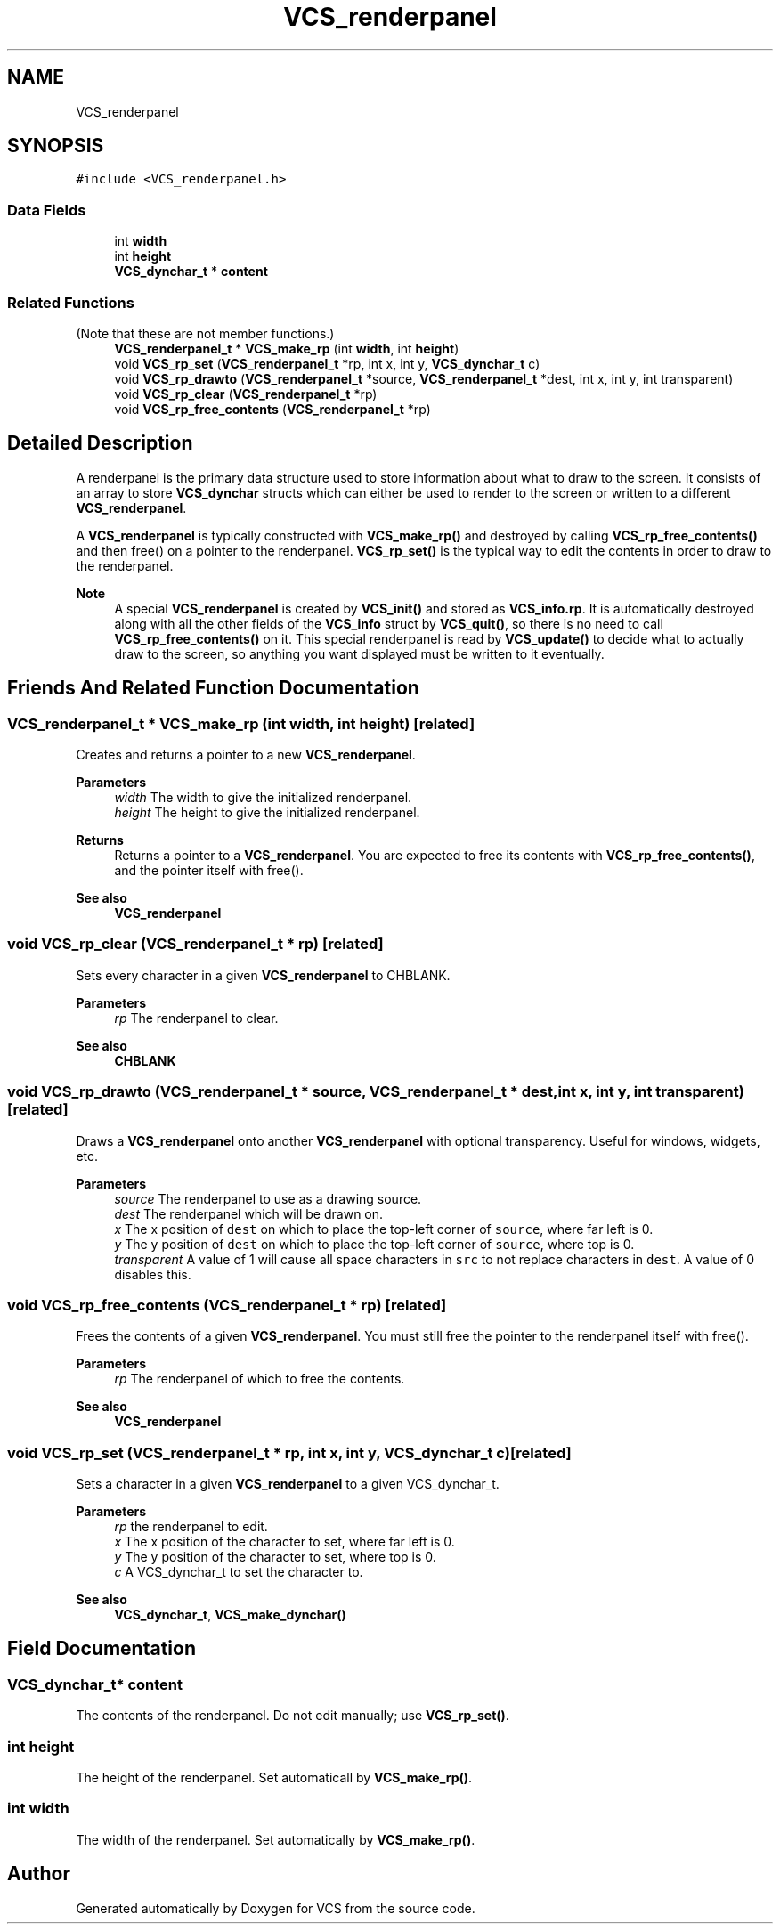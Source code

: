 .TH "VCS_renderpanel" 3 "Mon Oct 13 2025" "Version 0.0.1" "VCS" \" -*- nroff -*-
.ad l
.nh
.SH NAME
VCS_renderpanel
.SH SYNOPSIS
.br
.PP
.PP
\fC#include <VCS_renderpanel\&.h>\fP
.SS "Data Fields"

.in +1c
.ti -1c
.RI "int \fBwidth\fP"
.br
.ti -1c
.RI "int \fBheight\fP"
.br
.ti -1c
.RI "\fBVCS_dynchar_t\fP * \fBcontent\fP"
.br
.in -1c
.SS "Related Functions"
(Note that these are not member functions\&.) 
.in +1c
.ti -1c
.RI "\fBVCS_renderpanel_t\fP * \fBVCS_make_rp\fP (int \fBwidth\fP, int \fBheight\fP)"
.br
.ti -1c
.RI "void \fBVCS_rp_set\fP (\fBVCS_renderpanel_t\fP *rp, int x, int y, \fBVCS_dynchar_t\fP c)"
.br
.ti -1c
.RI "void \fBVCS_rp_drawto\fP (\fBVCS_renderpanel_t\fP *source, \fBVCS_renderpanel_t\fP *dest, int x, int y, int transparent)"
.br
.ti -1c
.RI "void \fBVCS_rp_clear\fP (\fBVCS_renderpanel_t\fP *rp)"
.br
.ti -1c
.RI "void \fBVCS_rp_free_contents\fP (\fBVCS_renderpanel_t\fP *rp)"
.br
.in -1c
.SH "Detailed Description"
.PP 
A renderpanel is the primary data structure used to store information about what to draw to the screen\&. It consists of an array to store \fBVCS_dynchar\fP structs which can either be used to render to the screen or written to a different \fBVCS_renderpanel\fP\&.
.PP
A \fBVCS_renderpanel\fP is typically constructed with \fBVCS_make_rp()\fP and destroyed by calling \fBVCS_rp_free_contents()\fP and then free() on a pointer to the renderpanel\&. \fBVCS_rp_set()\fP is the typical way to edit the contents in order to draw to the renderpanel\&.
.PP
\fBNote\fP
.RS 4
A special \fBVCS_renderpanel\fP is created by \fBVCS_init()\fP and stored as \fBVCS_info\&.rp\fP\&. It is automatically destroyed along with all the other fields of the \fBVCS_info\fP struct by \fBVCS_quit()\fP, so there is no need to call \fBVCS_rp_free_contents()\fP on it\&. This special renderpanel is read by \fBVCS_update()\fP to decide what to actually draw to the screen, so anything you want displayed must be written to it eventually\&. 
.RE
.PP

.SH "Friends And Related Function Documentation"
.PP 
.SS "\fBVCS_renderpanel_t\fP * VCS_make_rp (int width, int height)\fC [related]\fP"
Creates and returns a pointer to a new \fBVCS_renderpanel\fP\&.
.PP
\fBParameters\fP
.RS 4
\fIwidth\fP The width to give the initialized renderpanel\&. 
.br
\fIheight\fP The height to give the initialized renderpanel\&. 
.RE
.PP
\fBReturns\fP
.RS 4
Returns a pointer to a \fBVCS_renderpanel\fP\&. You are expected to free its contents with \fBVCS_rp_free_contents()\fP, and the pointer itself with free()\&.
.RE
.PP
\fBSee also\fP
.RS 4
\fBVCS_renderpanel\fP 
.RE
.PP

.SS "void VCS_rp_clear (\fBVCS_renderpanel_t\fP * rp)\fC [related]\fP"
Sets every character in a given \fBVCS_renderpanel\fP to CHBLANK\&.
.PP
\fBParameters\fP
.RS 4
\fIrp\fP The renderpanel to clear\&. 
.RE
.PP
\fBSee also\fP
.RS 4
\fBCHBLANK\fP 
.RE
.PP

.SS "void VCS_rp_drawto (\fBVCS_renderpanel_t\fP * source, \fBVCS_renderpanel_t\fP * dest, int x, int y, int transparent)\fC [related]\fP"
Draws a \fBVCS_renderpanel\fP onto another \fBVCS_renderpanel\fP with optional transparency\&. Useful for windows, widgets, etc\&.
.PP
\fBParameters\fP
.RS 4
\fIsource\fP The renderpanel to use as a drawing source\&. 
.br
\fIdest\fP The renderpanel which will be drawn on\&. 
.br
\fIx\fP The x position of \fCdest\fP on which to place the top-left corner of \fCsource\fP, where far left is 0\&. 
.br
\fIy\fP The y position of \fCdest\fP on which to place the top-left corner of \fCsource\fP, where top is 0\&. 
.br
\fItransparent\fP A value of 1 will cause all space characters in \fCsrc\fP to not replace characters in \fCdest\fP\&. A value of 0 disables this\&. 
.RE
.PP

.SS "void VCS_rp_free_contents (\fBVCS_renderpanel_t\fP * rp)\fC [related]\fP"
Frees the contents of a given \fBVCS_renderpanel\fP\&. You must still free the pointer to the renderpanel itself with free()\&.
.PP
\fBParameters\fP
.RS 4
\fIrp\fP The renderpanel of which to free the contents\&. 
.RE
.PP
\fBSee also\fP
.RS 4
\fBVCS_renderpanel\fP 
.RE
.PP

.SS "void VCS_rp_set (\fBVCS_renderpanel_t\fP * rp, int x, int y, \fBVCS_dynchar_t\fP c)\fC [related]\fP"
Sets a character in a given \fBVCS_renderpanel\fP to a given VCS_dynchar_t\&.
.PP
\fBParameters\fP
.RS 4
\fIrp\fP the renderpanel to edit\&. 
.br
\fIx\fP The x position of the character to set, where far left is 0\&. 
.br
\fIy\fP The y position of the character to set, where top is 0\&. 
.br
\fIc\fP A VCS_dynchar_t to set the character to\&. 
.RE
.PP
\fBSee also\fP
.RS 4
\fBVCS_dynchar_t\fP, \fBVCS_make_dynchar()\fP 
.RE
.PP

.SH "Field Documentation"
.PP 
.SS "\fBVCS_dynchar_t\fP* content"
The contents of the renderpanel\&. Do not edit manually; use \fBVCS_rp_set()\fP\&. 
.SS "int height"
The height of the renderpanel\&. Set automaticall by \fBVCS_make_rp()\fP\&. 
.SS "int width"
The width of the renderpanel\&. Set automatically by \fBVCS_make_rp()\fP\&. 

.SH "Author"
.PP 
Generated automatically by Doxygen for VCS from the source code\&.
